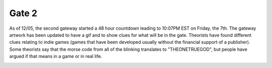 
Gate 2
======

As of 12/05, the second gateway started a 48 hour countdown leading to 10:07PM EST on Friday, the 7th. The gateway artwork has been updated to have a gif and to show clues for what will be in the gate. Theorists have found different clues relating to indie games (games that have been developed usually without the financial support of a publisher). Some theorists say that the morse code from all of the blinking translates to "THEONETRUEGOD", but people have argued if that means in a game or in real life.


.. image:: ../../.gitbook/assets/gate2icon_closed_w900lt9QxCOtIyEBRx8sKwtZ6ZJ9TQNsxo5hEkrD.gif
   :target: ../../.gitbook/assets/gate2icon_closed_w900lt9QxCOtIyEBRx8sKwtZ6ZJ9TQNsxo5hEkrD.gif
   :alt: 

